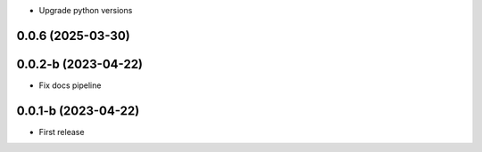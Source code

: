 * Upgrade python versions

0.0.6 (2025-03-30)
--------------------

0.0.2-b (2023-04-22)
--------------------

* Fix docs pipeline

0.0.1-b (2023-04-22)
--------------------

* First release